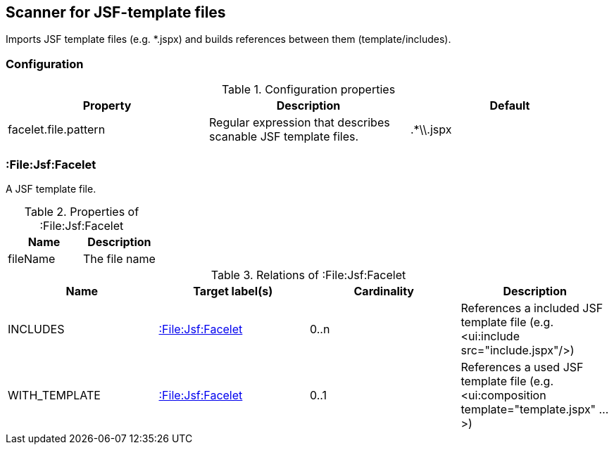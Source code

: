 [[FaceletScanner]]
== Scanner for JSF-template files
Imports JSF template files (e.g. *.jspx) and builds references between them (template/includes).

=== Configuration

.Configuration properties
[options="header"]
|====
| Property     			| Description														| Default
| facelet.file.pattern 	| Regular expression that describes scanable JSF template files.	| .*\\.jspx
|====

=== :File:Jsf:Facelet
A JSF template file.

.Properties of :File:Jsf:Facelet
[options="header"]
|====
| Name     | Description
| fileName | The file name
|====

.Relations of :File:Jsf:Facelet
[options="header"]
|====
| Name          | Target label(s)             | Cardinality | Description
| INCLUDES      | <<:File:Jsf:Facelet>> 	  | 0..n        | References a included JSF template file (e.g. <ui:include src="include.jspx"/>)
| WITH_TEMPLATE | <<:File:Jsf:Facelet>> 	  | 0..1        | References a used JSF template file (e.g. <ui:composition template="template.jspx" ...>)
|====
